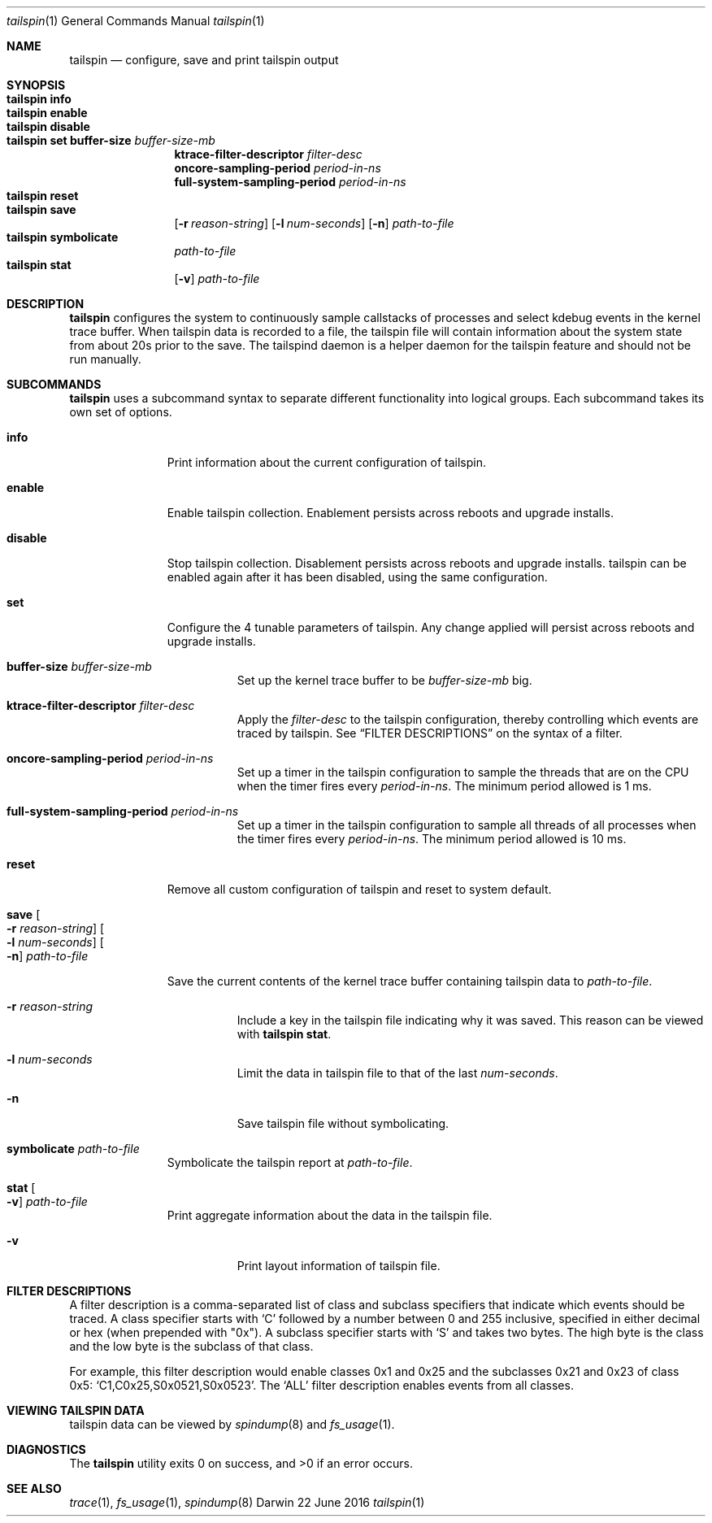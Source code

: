 .\" Copyright (c) 2016, Apple Inc.  All rights reserved.
.\"
.Dd 22 June 2016
.Dt tailspin 1
.Os "Darwin"
.Sh NAME
.Nm tailspin
.Nd configure, save and print tailspin output
.Sh SYNOPSIS
.Bl -hang -compact -width "tailspin -"
.\"
.It Nm Cm info
.\"
.It Nm Cm enable
.\"
.It Nm Cm disable
.\"
.It Nm Cm set buffer-size Ar buffer-size-mb
.br .RE
.Cm ktrace-filter-descriptor Ar filter-desc
.br .RE
.Cm oncore-sampling-period Ar period-in-ns
.br .RE
.Cm full-system-sampling-period Ar period-in-ns
.El
.Bl -hang -compact -width "tailspin -"
.\"
.It Nm Cm reset
.\"
.It Nm Cm save
.Op Fl r Ar reason-string
.Op Fl l Ar num-seconds
.Op Fl n
.Ar path-to-file
.\"
.It Nm Cm symbolicate
.Ar path-to-file
.\"
.It Nm Cm stat
.Op Fl v
.Ar path-to-file
.\"
.El
.Sh DESCRIPTION
.Nm tailspin
configures the system to continuously sample callstacks of processes and select
kdebug events in the kernel trace buffer. When tailspin data is recorded to a
file, the tailspin file will contain information about the system state from
about 20s prior to the save. The tailspind daemon is a helper daemon for the
tailspin feature and should not be run manually.
.Pp
.Sh SUBCOMMANDS
.Nm
uses a subcommand syntax to separate different functionality into logical groups.  Each subcommand takes its own set of options.
.Bl -tag -width "disable -"
.\" INFO
.It Cm info
Print information about the current configuration of tailspin.
.Pp
.\" ENABLE
.It Cm enable
Enable tailspin collection. Enablement persists across reboots and upgrade installs.
.Pp
.\" DISABLE
.It Cm disable
Stop tailspin collection. Disablement persists across reboots and upgrade installs. tailspin can be enabled again after it has been disabled, using the same configuration.
.\" SET
.It Cm set
Configure the 4 tunable parameters of tailspin. Any change applied will persist across reboots and upgrade installs.
.Pp
.Bl -tag -width Ds
.It Cm buffer-size Ar buffer-size-mb
Set up the kernel trace buffer to be
.Ar buffer-size-mb
big.
.Pp
.It Cm ktrace-filter-descriptor Ar filter-desc
Apply the
.Ar filter-desc
to the tailspin configuration, thereby controlling which events are traced by tailspin.  See
.Sx FILTER DESCRIPTIONS
on the syntax of a filter.
.It Cm oncore-sampling-period Ar period-in-ns
Set up a timer in the tailspin configuration to sample the threads that are on the CPU when the timer fires every
.Ar period-in-ns .
The minimum period allowed is 1 ms.
.It Cm full-system-sampling-period Ar period-in-ns
Set up a timer in the tailspin configuration to sample all threads of all processes when the timer fires every
.Ar period-in-ns .
The minimum period allowed is 10 ms.
.El
.\" RESET
.It Cm reset
Remove all custom configuration of tailspin and reset to system default.
.\" SAVE
.It Cm save Oo Fl r Ar reason-string Oc Oo Fl l Ar num-seconds Oc Oo Fl n Oc Ar path-to-file
.Pp
Save the current contents of the kernel trace buffer containing tailspin data to
.Ar path-to-file .
.Pp
.Bl -tag -width Ds
.It Fl r Ar reason-string
Include a key in the tailspin file indicating why it was saved. This reason can be viewed with
.Cm tailspin stat .
.It Fl l Ar num-seconds
Limit the data in tailspin file to that of the last
.Ar num-seconds .
.It Fl n
Save tailspin file without symbolicating.
.El
.\" SYMBOLICATE
.It Cm symbolicate Ar path-to-file
Symbolicate the tailspin report at
.Ar path-to-file .
.\" STAT
.It Cm stat Oo Fl v Oc Ar path-to-file
Print aggregate information about the data in the tailspin file.
.Bl -tag -width Ds
.It Fl v
Print layout information of tailspin file.
.El
.El
.Sh FILTER DESCRIPTIONS
A filter description is a comma-separated list of class and subclass specifiers that indicate which events should be traced.   A class specifier starts with
.Ql C
followed by a number between 0 and 255 inclusive, specified in either decimal or hex (when prepended with "0x"). A subclass specifier starts with
.Ql S
and takes two bytes.  The high byte is the class and the low byte is the subclass of that class.
.Pp
For example, this filter description would enable classes 0x1 and 0x25 and the subclasses 0x21 and 0x23 of class 0x5:
.Ql C1,C0x25,S0x0521,S0x0523 .
The
.Ql ALL
filter description enables events from all classes.
.Sh VIEWING TAILSPIN DATA
tailspin data can be viewed by
.Xr spindump 8 and
.Xr fs_usage 1 .
.Sh DIAGNOSTICS
.Ex -std
.Sh SEE ALSO
.Xr trace 1 ,
.Xr fs_usage 1 ,
.Xr spindump 8
